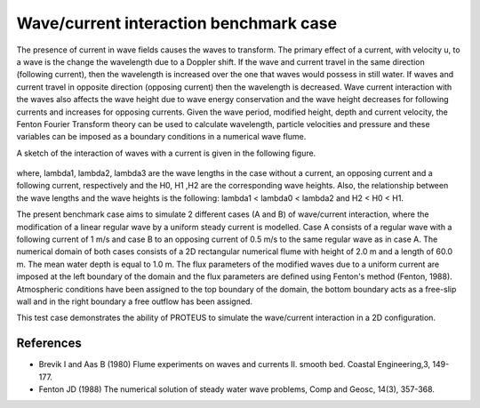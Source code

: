 Wave/current interaction benchmark case
========================================

The presence of current in wave fields causes the waves to transform. The primary effect of a current, with velocity u, to a wave is the change the wavelength due to a Doppler shift. If the wave and current travel in the same direction (following current), then the wavelength is increased over the one that waves would possess in still water. If waves and current travel in opposite direction (opposing current) then the wavelength is decreased. Wave current interaction with the waves also affects the wave height due to wave energy conservation and the wave height decreases for following currents and increases for opposing currents. Given the wave period, modified height, depth and current velocity, the Fenton Fourier Transform theory can be used to calculate wavelength, particle velocities and pressure and these variables can be imposed as a boundary conditions in a numerical wave flume.

A sketch of the interaction of waves with a current is given in the following figure.


.. figure:: ./  WaveCurrent.bmp

where, 
lambda1, lambda2, lambda3 are the wave lengths in the case without a current, an opposing current and a following current, respectively and the H0, H1 ,H2 are the corresponding wave heights.
Also, the relationship between the wave lengths and the wave heights is the following: lambda1 < lambda0 < lambda2 and H2 < H0 < H1.

The present benchmark case aims to simulate 2 different cases (A and B) of wave/current interaction, where the modification of a linear regular wave by a uniform steady current is modelled.  Case A consists of a regular wave with a following current of 1 m/s  and case B to  an opposing current of 0.5 m/s to the same regular wave as in case A.  
The numerical domain of both cases consists of a 2D rectangular numerical flume with height of 2.0 m and a length of 60.0 m. The mean water depth is equal to 1.0 m. The flux parameters of the modified waves due to a uniform current are imposed at the left boundary of the domain and the flux parameters are defined using Fenton's method (Fenton, 1988). Atmospheric conditions have been assigned to the top boundary of the domain, the bottom boundary acts as a free-slip wall and in the right boundary a free outflow has been assigned.

This test case demonstrates the ability of PROTEUS to simulate the wave/current interaction in a 2D configuration.

References
--------------------------------

- Brevik I and Aas B (1980) Flume experiments on waves and currents II. smooth bed. Coastal Engineering,3, 149-177. 

- Fenton JD (1988) The numerical solution of steady water wave problems, Comp and Geosc, 14(3), 357-368.







